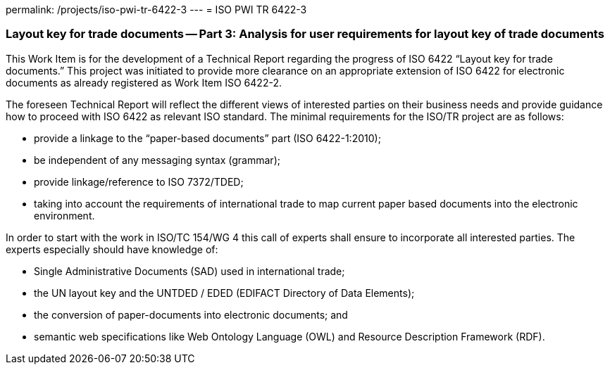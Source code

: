 permalink: /projects/iso-pwi-tr-6422-3
---
= ISO PWI TR 6422-3

=== Layout key for trade documents -- Part 3: Analysis for user requirements for layout key of trade documents

This Work Item is for the development of a Technical Report regarding the progress of ISO 6422 "`Layout key for trade documents.`" This project was initiated to provide more clearance on an appropriate extension of ISO 6422 for electronic documents as already registered as Work Item ISO 6422-2.

The foreseen Technical Report will reflect the different views of interested parties on their business needs and provide guidance how to proceed with ISO 6422 as relevant ISO standard. The minimal requirements for the ISO/TR project are as follows:

* provide a linkage to the "`paper-based documents`" part (ISO 6422-1:2010);
* be independent of any messaging syntax (grammar);
* provide linkage/reference to ISO 7372/TDED;
* taking into account the requirements of international trade to map current paper based documents into the electronic environment.

In order to start with the work in ISO/TC 154/WG 4 this call of experts shall ensure to incorporate all interested parties. The experts especially should have knowledge of:


* Single Administrative Documents (SAD) used in international trade;
* the UN layout key and the UNTDED / EDED (EDIFACT Directory of Data Elements);
* the conversion of paper-documents into electronic documents; and
* semantic web specifications like Web Ontology Language (OWL) and Resource Description Framework (RDF).


